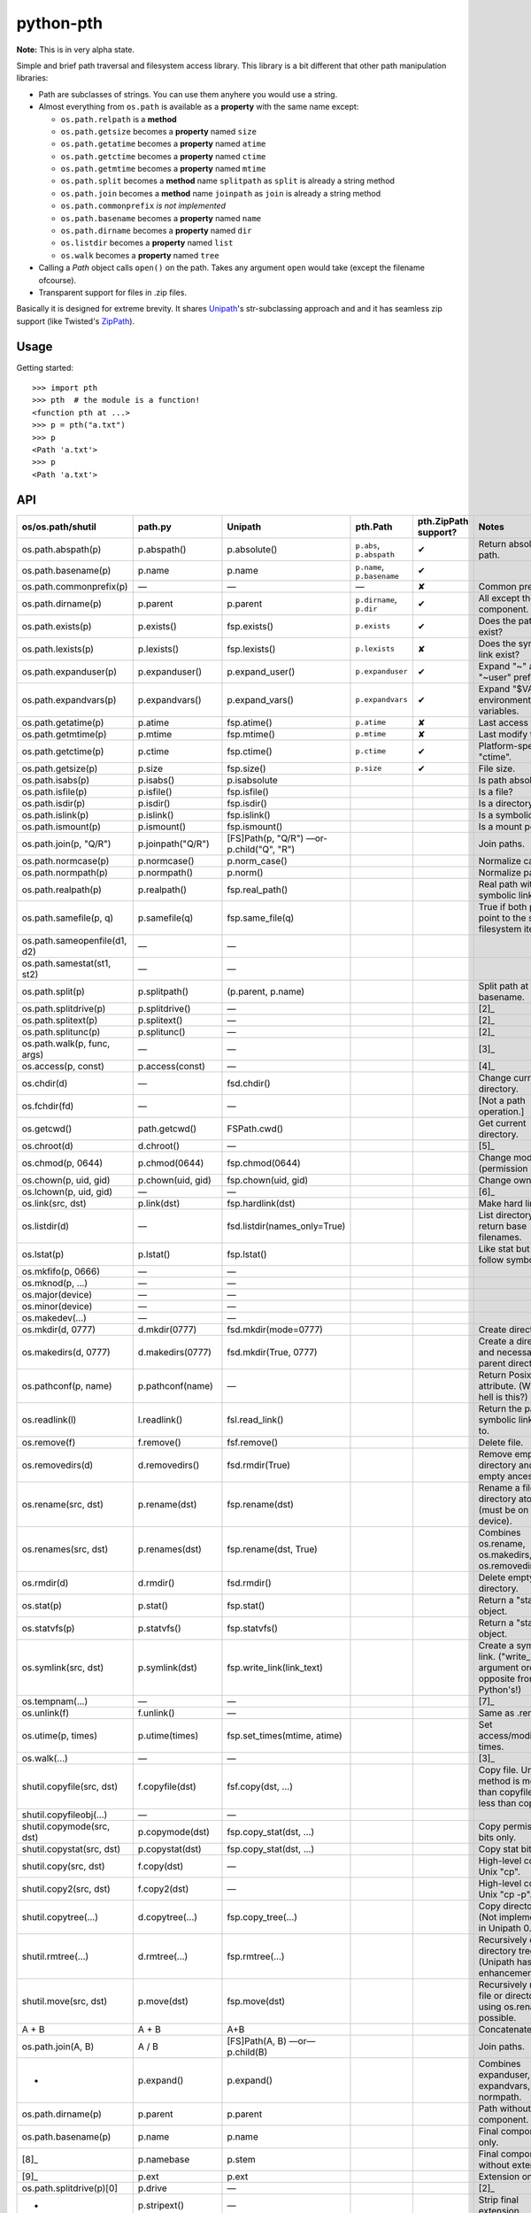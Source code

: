 ==========================
        python-pth
==========================

.. image:: http://img.shields.io/travis/ionelmc/python-pth/master.png
    :alt: Travis-CI Build Status
    :target: https://travis-ci.org/ionelmc/python-pth

.. image:: https://ci.appveyor.com/api/projects/status/49hd684jo3y461oo/branch/master
    :alt: AppVeyor Build Status
    :target: https://ci.appveyor.com/project/ionelmc/python-pth

.. image:: http://img.shields.io/coveralls/ionelmc/python-pth/master.png
    :alt: Coverage Status
    :target: https://coveralls.io/r/ionelmc/python-pth

.. image:: http://img.shields.io/pypi/v/pth.png
    :alt: PYPI Package
    :target: https://pypi.python.org/pypi/pth

.. image:: http://img.shields.io/pypi/dm/pth.png
    :alt: PYPI Package
    :target: https://pypi.python.org/pypi/pth

**Note:** This is in very alpha state.

Simple and brief path traversal and filesystem access library. This library is a bit different that other path manipulation libraries:

* Path are subclasses of strings. You can use them anyhere you would use a string.
* Almost everything from ``os.path`` is available as a **property** with the same name except:

  * ``os.path.relpath`` is a **method**
  * ``os.path.getsize`` becomes a **property** named ``size``
  * ``os.path.getatime`` becomes a **property** named ``atime``
  * ``os.path.getctime`` becomes a **property** named ``ctime``
  * ``os.path.getmtime`` becomes a **property** named ``mtime``
  * ``os.path.split`` becomes a **method** name ``splitpath`` as ``split`` is already a string method
  * ``os.path.join`` becomes a **method** name ``joinpath`` as ``join`` is already a string method
  * ``os.path.commonprefix`` *is not implemented*
  * ``os.path.basename`` becomes a **property** named ``name``
  * ``os.path.dirname`` becomes a **property** named ``dir``
  * ``os.listdir`` becomes a **property** named ``list``
  * ``os.walk`` becomes a **property** named ``tree``

* Calling a *Path* object calls ``open()`` on the path. Takes any argument ``open`` would take (except the filename ofcourse).
* Transparent support for files in .zip files.

Basically it is designed for extreme brevity. It shares `Unipath <https://pypi.python.org/pypi/Unipath/>`_'s
str-subclassing approach and and it has seamless zip support (like Twisted's `ZipPath
<http://twistedmatrix.com/trac/browser/trunk/twisted/python/zippath.py>`_).

Usage
-----

Getting started::

    >>> import pth
    >>> pth  # the module is a function!
    <function pth at ...>
    >>> p = pth("a.txt")
    >>> p
    <Path 'a.txt'>
    >>> p
    <Path 'a.txt'>


API
---


============================= ================== ============================== ============================== ======================== =======
os/os.path/shutil             path.py            Unipath                        pth.Path                       pth.ZipPath support?     Notes
============================= ================== ============================== ============================== ======================== =======
os.path.abspath(p)            p.abspath()        p.absolute()                   ``p.abs``, ``p.abspath``       ✔                        Return absolute path.
os.path.basename(p)           p.name             p.name                         ``p.name``, ``p.basename``     ✔
os.path.commonprefix(p)       ―                  ―                              ―                              ✘                        Common prefix. [1]_
os.path.dirname(p)            p.parent           p.parent                       ``p.dirname``, ``p.dir``       ✔                        All except the last component.
os.path.exists(p)             p.exists()         fsp.exists()                   ``p.exists``                   ✔ 	                Does the path exist?
os.path.lexists(p)            p.lexists()        fsp.lexists()                  ``p.lexists``                  ✘                        Does the symbolic link exist?
os.path.expanduser(p)         p.expanduser()     p.expand_user()                ``p.expanduser``               ✔                        Expand "~" and "~user" prefix.
os.path.expandvars(p)         p.expandvars()     p.expand_vars()                ``p.expandvars``               ✔                        Expand "$VAR" environment variables.
os.path.getatime(p)           p.atime            fsp.atime()                    ``p.atime``                    ✘                        Last access time.
os.path.getmtime(p)           p.mtime            fsp.mtime()                    ``p.mtime``                    ✘                        Last modify time.
os.path.getctime(p)           p.ctime            fsp.ctime()                    ``p.ctime``                    ✔                        Platform-specific "ctime".
os.path.getsize(p)            p.size             fsp.size()                     ``p.size``                     ✔                        File size.
os.path.isabs(p)              p.isabs()          p.isabsolute                                                                           Is path absolute?
os.path.isfile(p)             p.isfile()         fsp.isfile()                                                                           Is a file?
os.path.isdir(p)              p.isdir()          fsp.isdir()                                                                            Is a directory?
os.path.islink(p)             p.islink()         fsp.islink()                                                                           Is a symbolic link?
os.path.ismount(p)            p.ismount()        fsp.ismount()                                                                          Is a mount point?
os.path.join(p, "Q/R")        p.joinpath("Q/R")  [FS]Path(p, "Q/R")                                                                     Join paths.
                                                 ―or-
                                                 p.child("Q", "R")
os.path.normcase(p)           p.normcase()       p.norm_case()                                                                          Normalize case.
os.path.normpath(p)           p.normpath()       p.norm()                                                                               Normalize path.
os.path.realpath(p)           p.realpath()       fsp.real_path()                                                                        Real path without symbolic links.
os.path.samefile(p, q)        p.samefile(q)      fsp.same_file(q)                                                                       True if both paths point to the same filesystem item.
os.path.sameopenfile(d1, d2)  ―                  ―
os.path.samestat(st1, st2)    ―                  ―
os.path.split(p)              p.splitpath()      (p.parent, p.name)                                                                     Split path at basename.
os.path.splitdrive(p)         p.splitdrive()     ―                                                                                      [2]_
os.path.splitext(p)           p.splitext()       ―                                                                                      [2]_
os.path.splitunc(p)           p.splitunc()       ―                                                                                      [2]_
os.path.walk(p, func, args)   ―                  ―                                                                                      [3]_
os.access(p, const)           p.access(const)    ―                                                                                      [4]_
os.chdir(d)                   ―                  fsd.chdir()                                                                            Change current directory.
os.fchdir(fd)                 ―                  ―                                                                                      [Not a path operation.]
os.getcwd()                   path.getcwd()      FSPath.cwd()                                                                           Get current directory.
os.chroot(d)                  d.chroot()         ―                                                                                      [5]_
os.chmod(p, 0644)             p.chmod(0644)      fsp.chmod(0644)                                                                        Change mode (permission bits).
os.chown(p, uid, gid)         p.chown(uid, gid)  fsp.chown(uid, gid)                                                                    Change ownership.
os.lchown(p, uid, gid)        ―                  ―                                                                                      [6]_
os.link(src, dst)             p.link(dst)        fsp.hardlink(dst)                                                                      Make hard link.
os.listdir(d)                 ―                  fsd.listdir(names_only=True)                                                           List directory; return base filenames.
os.lstat(p)                   p.lstat()          fsp.lstat()                                                                            Like stat but don't follow symbolic link.
os.mkfifo(p, 0666)            ―                  ―
os.mknod(p, ...)              ―                  ―
os.major(device)              ―                  ―
os.minor(device)              ―                  ―
os.makedev(...)               ―                  ―
os.mkdir(d, 0777)             d.mkdir(0777)      fsd.mkdir(mode=0777)                                                                   Create directory.
os.makedirs(d, 0777)          d.makedirs(0777)   fsd.mkdir(True, 0777)                                                                  Create a directory and necessary parent directories.
os.pathconf(p, name)          p.pathconf(name)   ―                                                                                      Return Posix path attribute.  (What the hell is this?)
os.readlink(l)                l.readlink()       fsl.read_link()                                                                        Return the path a symbolic link points to.
os.remove(f)                  f.remove()         fsf.remove()                                                                           Delete file.
os.removedirs(d)              d.removedirs()     fsd.rmdir(True)                                                                        Remove empty directory and all its empty ancestors.
os.rename(src, dst)           p.rename(dst)      fsp.rename(dst)                                                                        Rename a file or directory atomically (must be on same device).
os.renames(src, dst)          p.renames(dst)     fsp.rename(dst, True)                                                                  Combines os.rename, os.makedirs, and os.removedirs.
os.rmdir(d)                   d.rmdir()          fsd.rmdir()                                                                            Delete empty directory.
os.stat(p)                    p.stat()           fsp.stat()                                                                             Return a "stat" object.
os.statvfs(p)                 p.statvfs()        fsp.statvfs()                                                                          Return a "statvfs" object.
os.symlink(src, dst)          p.symlink(dst)     fsp.write_link(link_text)                                                              Create a symbolic link.                                                ("write_link" argument order is opposite from Python's!)
os.tempnam(...)               ―                  ―                                                                                      [7]_
os.unlink(f)                  f.unlink()         ―                                                                                      Same as .remove().
os.utime(p, times)            p.utime(times)     fsp.set_times(mtime, atime)                                                            Set access/modification times.
os.walk(...)                  ―                  ―                                                                                      [3]_
shutil.copyfile(src, dst)     f.copyfile(dst)    fsf.copy(dst, ...)                                                                     Copy file.  Unipath method is more than copyfile but less than copy2.
shutil.copyfileobj(...)       ―                  ―
shutil.copymode(src, dst)     p.copymode(dst)    fsp.copy_stat(dst, ...)                                                                Copy permission bits only.
shutil.copystat(src, dst)     p.copystat(dst)    fsp.copy_stat(dst, ...)                                                                Copy stat bits.
shutil.copy(src, dst)         f.copy(dst)        ―                                                                                      High-level copy a la Unix "cp".
shutil.copy2(src, dst)        f.copy2(dst)       ―                                                                                      High-level copy a la Unix "cp -p".
shutil.copytree(...)          d.copytree(...)    fsp.copy_tree(...)                                                                     Copy directory tree.  (Not implemented in Unipath 0.1.0.)
shutil.rmtree(...)            d.rmtree(...)      fsp.rmtree(...)                                                                        Recursively delete directory tree.  (Unipath has enhancements.)
shutil.move(src, dst)         p.move(dst)        fsp.move(dst)                                                                          Recursively move a file or directory, using os.rename() if possible.
A + B                         A + B              A+B                                                                                    Concatenate paths.
os.path.join(A, B)            A / B              [FS]Path(A, B)                                                                         Join paths.
                                                 ―or―
                                                 p.child(B)
-                             p.expand()         p.expand()                                                                             Combines expanduser, expandvars, normpath.
os.path.dirname(p)            p.parent           p.parent                                                                               Path without final component.
os.path.basename(p)           p.name             p.name                                                                                 Final component only.
[8]_                          p.namebase         p.stem                                                                                 Final component without extension.
[9]_                          p.ext              p.ext                                                                                  Extension only.
os.path.splitdrive(p)[0]      p.drive            ―                                                                                      [2]_
-                             p.stripext()       ―                                                                                      Strip final extension.
-                             p.uncshare         ―                                                                                      [2]_
-                             p.splitall()       p.components()                                                                         List of path components.  (Unipath has special first element.)
-                             p.relpath()        fsp.relative()                                                                         Relative path to current directory.
-                             p.relpathto(dst)   fsp.rel_path_to(dst)                                                                   Relative path to 'dst'.
-                             d.listdir()        fsd.listdir()                                                                          List directory, return paths.
-                             d.files()          fsd.listdir(filter=FILES)                                                              List files in directory, return paths.
-                             d.dirs()           fsd.listdir(filter=DIRS)                                                               List subdirectories, return paths.
-                             d.walk(...)        fsd.walk(...)                                                                          Recursively yield files and directories.
-                             d.walkfiles(...)   fsd.walk(filter=FILES)                                                                 Recursively yield files.
-                             d.walkdirs(...)    fsd.walk(filter=DIRS)                                                                  Recursively yield directories.
-                             p.fnmatch(pattern) -                                                                                      True if self.name matches glob pattern.
-                             p.glob(pattern)    ―                                                                                      Advanced globbing.
-                             f.open(mode)       ―                                                                                      Return open file object.
-                             f.bytes()          fsf.read_file("rb")                                                                    Return file contents in binary mode.
-                             f.write_bytes()    fsf.write_file(content, "wb")                                                          Replace file contents in binary mode.
-                             f.text(...)        fsf.read_file()                                                                        Return file content.  (Encoding args not implemented yet.)
-                             f.write_text(...)  fsf.write_file(content)                                                                Replace file content.  (Not all Orendorff args supported.)
-                             f.lines(...)       ―                                                                                      Return list of lines in file.
-                             f.write_lines(...) -                                                                                      Write list of lines to file.
-                             f.read_md5()       ―                                                                                      Calculate MD5 hash of file.
-                             p.owner            ―                                                                                      Advanded "get owner" operation.
-                             p.readlinkabs()    ―                                                                                      Return the path this symlink points to, converting to absolute path.
-                             p.startfile()      ―                                                                                      What the hell is this?

-                             ―                  p.split_root()                                                                         Unified "split root" method.
-                             ―                  p.ancestor(N)                                                                          Same as specifying .parent N times.
-                             ―                  p.child(...)                                                                           "Safe" way to join paths.
-                             ―                  fsp.needs_update(...)                                                                  True if self is missing or older than any of the other paths.
============================= ================== ============================== ============================== ======================== =======

::

    >>> p = pth('tests')
    >>> p
    <Path 'tests'>

Joining paths::

    >>> p/"a"/"b"/"c"/"d"
    <Path 'tests/a/b/c/d'>

    >>> p/"/root"
    <Path '/root'>

Properties::

    >>> p.abspath
    <Path '/.../tests'>

    >>> p2 = p/'b.txt'
    >>> p2
    <Path 'tests/b.txt'>

    >>> p.exists
    True

    >>> p2.isfile
    True

    >>> p2()
    <...'tests/b.txt'...mode...'r'...>

    >>> pth('bogus-doesnt-exist')()
    Traceback (most recent call last):
      ...
    pth.PathMustBeFile: [Errno 2] No such file or directory: ...

Looping over children, including files in .zip files::

    >>> for i in sorted([i for i in p.tree]): print(i)
    tests/a
    tests/a/a.txt
    tests/b.txt
    tests/test.zip
    tests/test.zip/1
    tests/test.zip/1/1.txt
    tests/test.zip/B.TXT
    tests/test.zip/a.txt

    >>> for i in sorted([i for i in p.files]): print(i)
    tests/b.txt

    >>> for i in sorted([i for i in p.dirs]): print(i)
    tests/a
    tests/test.zip

    >>> for i in sorted([i for i in p.list]): print(i)
    tests/a
    tests/b.txt
    tests/test.zip

    >>> list(pth('bogus-doesnt-exist').tree)
    Traceback (most recent call last):
      ...
    pth.PathMustBeDirectory: <Path 'bogus-doesnt-exist'> is not a directory nor a zip !


Trying to access inexisting property::

    >>> p.bogus
    Traceback (most recent call last):
    ...
    AttributeError: 'Path' object has no attribute 'bogus'

Automatic wrapping of zips::

    >>> p/'test.zip'
    <ZipPath 'tests/test.zip' / ''>

Other properties::

    >>> p.abspath
    <Path '/.../tests'>

    >>> p.abs
    <Path '/.../tests'>

    >>> p.basename
    <Path 'tests'>

    >>> p.abs.basename
    <Path 'tests'>

    >>> p.name
    <Path 'tests'>

    >>> p.dirname
    <Path ''>

    >>> p.dir
    <Path ''>

    >>> p.exists
    True

    >>> pth('~root').expanduser
    <Path '/root'>

    >>> pth('~/stuff').expanduser
    <Path '/home/.../stuff'>

    >>> p.expandvars
    <Path 'tests'>

    >>> type(p.atime)
    <... 'float'>

    >>> type(p.ctime)
    <... 'float'>

    >>> type(p.size)
    <... 'int'>

    >>> p.isabs
    False

    >>> p.abs.isabs
    True

    >>> p.isdir
    True

    >>> p.isfile
    False

    >>> p.islink
    False

    >>> p.ismount
    False

    >>> p.lexists
    True

    >>> p.normcase
    <Path 'tests'>

    >>> p.normpath
    <Path 'tests'>

    >>> p.realpath
    <Path '/.../tests'>

    >>> p.splitpath
    (<Path ''>, <Path 'tests'>)

    >>> pth('a/b/c/d').splitpath
    (<Path 'a/b/c'>, <Path 'd'>)

    >>> pth('a/b/c/d').parts
    [<Path 'a'>, <Path 'b'>, <Path 'c'>, <Path 'd'>]

    >>> pth('/a/b/c/d').parts
    [<Path '/'>, <Path 'a'>, <Path 'b'>, <Path 'c'>, <Path 'd'>]

    >>> pth(*pth('/a/b/c/d').parts)
    <Path '/a/b/c/d'>

    >>> p.splitdrive
    ('', <Path 'tests'>)

    >>> p.drive
    ''

    >>> [i for i in (p/'xxx').tree]
    Traceback (most recent call last):
    ...
    pth.PathMustBeDirectory: <Path 'tests/xxx'> is not a directory nor a zip !

    >>> (p/'xxx').isfile
    False

    >>> (p/'xxx')()
    Traceback (most recent call last):
    ...
    pth.PathMustBeFile: ... 2...

    >>> p()
    Traceback (most recent call last):
    ...
    pth.PathMustBeFile: <Path 'tests'> is not a file !

    >>> pth('a.txt').splitext
    (<Path 'a'>, '.txt')

    >>> pth('a.txt').ext
    '.txt'


Zip stuff::

    >>> z = pth('tests/test.zip')
    >>> z
    <ZipPath 'tests/test.zip' / ''>

    >>> z.abspath
    <ZipPath '/.../tests/test.zip' / ''>

    >>> z.abs
    <ZipPath '/.../tests/test.zip' / ''>

    >>> z.basename # transforms in normal path cauze zip is not accessible in current dir
    <Path 'test.zip'>

    >>> z.abs.basename # transforms in normal path cauze zip is not accessible in current dir
    <Path 'test.zip'>

    >>> import os
    >>> os.chdir('tests')
    >>> z.basename
    <ZipPath 'test.zip' / ''>
    >>> z.name
    <ZipPath 'test.zip' / ''>
    >>> os.chdir('..')

    >>> z.dirname
    <Path 'tests'>

    >>> z.abs.dirname
    <Path '/.../tests'>

    >>> z.dir
    <Path 'tests'>

    >>> z.exists
    True

    >>> pth('~root').expanduser
    <Path '/root'>

    >>> pth('~/stuff').expanduser
    <Path '/home/.../stuff'>

    >>> z.expandvars
    <ZipPath 'tests/test.zip' / ''>

    >>> type(z.atime)
    Traceback (most recent call last):
    ...
    AttributeError: Not available here.

    >>> type(z.ctime)
    <... 'float'>

    >>> type(z.size)
    <... 'int'>

    >>> z.isabs
    False

    >>> z.abs.isabs
    True

    >>> z.isdir
    True

    >>> z.isfile
    False

    >>> z.islink
    False

    >>> z.ismount
    False

    >>> z.lexists
    Traceback (most recent call last):
    ...
    AttributeError: Not available here.

    >>> for i in z.tree: print((str(i), repr(i)))
    ('tests/test.zip/1',...... "<ZipPath 'tests/test.zip' / '1/'>")
    ('tests/test.zip/1/1.txt', "<ZipPath 'tests/test.zip' / '1/1.txt'>")
    ('tests/test.zip/B.TXT',..."<ZipPath 'tests/test.zip' / 'B.TXT'>")
    ('tests/test.zip/a.txt',..."<ZipPath 'tests/test.zip' / 'a.txt'>")

    >>> for i in z.files: print((str(i), repr(i)))
    ('tests/test.zip/B.TXT',..."<ZipPath 'tests/test.zip' / 'B.TXT'>")
    ('tests/test.zip/a.txt',..."<ZipPath 'tests/test.zip' / 'a.txt'>")

    >>> for i in z.dirs: print((str(i), repr(i)))
    ('tests/test.zip/1',...... "<ZipPath 'tests/test.zip' / '1/'>")

    >>> for i in z.list: print((str(i), repr(i)))
    ('tests/test.zip/1',...... "<ZipPath 'tests/test.zip' / '1/'>")
    ('tests/test.zip/B.TXT',..."<ZipPath 'tests/test.zip' / 'B.TXT'>")
    ('tests/test.zip/a.txt',..."<ZipPath 'tests/test.zip' / 'a.txt'>")

    >>> (z/'B.TXT')
    <ZipPath 'tests/test.zip' / 'B.TXT'>

    >>> str(z/'B.TXT')
    'tests/test.zip/B.TXT'

    >>> (z/'B.TXT').dirname
    <ZipPath 'tests/test.zip' / ''>

    >>> (z/'B.TXT').rel(z)
    <Path 'B.TXT'>

    >>> z.rel(z/'B.TXT')
    <Path '..'>

    >>> (z/'B.TXT').exists
    True

    >>> (z/'B.TXT').normcase
    <ZipPath 'tests/test.zip' / 'B.TXT'>

    >>> (z/'B.TXT').normpath
    <ZipPath 'tests/test.zip' / 'B.TXT'>

    >>> (z/'B.TXT').name
    <Path 'B.TXT'>

    >>> (z/'B.TXT').name
    <Path 'B.TXT'>

    >>> z.normcase
    <ZipPath 'tests/test.zip' / ''>

    >>> z.normpath
    <ZipPath 'tests/test.zip' / ''>

    >>> z.realpath
    <ZipPath '/.../tests/test.zip' / ''>

    >>> z.splitpath
    (<Path 'tests'>, <Path 'test.zip'>)

    >>> z.splitdrive
    ('', <ZipPath 'tests/test.zip' / ''>)

    >>> z.drive
    ''

    >>> pth('a.txt').splitext
    (<Path 'a'>, '.txt')

    >>> pth('a.txt').ext
    '.txt'

Working with files in a .zip::

    >>> p = z/'B.TXT'
    >>> p.abspath
    <ZipPath '/.../tests/test.zip' / 'B.TXT'>

    >>> p.abs
    <ZipPath '/.../tests/test.zip' / 'B.TXT'>

    >>> p.basename
    <Path 'B.TXT'>

    >>> p.abs.basename
    <Path 'B.TXT'>

    >>> p.name
    <Path 'B.TXT'>

    >>> p.dirname
    <ZipPath 'tests/test.zip' / ''>

    >>> p.dir
    <ZipPath 'tests/test.zip' / ''>

    >>> p.exists
    True

    >>> type(p.atime)
    Traceback (most recent call last):
    ...
    AttributeError: Not available here.

    >>> type(p.ctime)
    <... 'float'>

    >>> type(p.size)
    <... 'int'>

    >>> p.isabs
    False

    >>> p.abs.isabs
    True

    >>> p.isdir
    False

    >>> p.isfile
    True

    >>> p.islink
    False

    >>> p.ismount
    False

    >>> p.lexists
    Traceback (most recent call last):
    ...
    AttributeError: Not available here.

    >>> p.normcase
    <ZipPath 'tests/test.zip' / 'B.TXT'>

    >>> p.normpath
    <ZipPath 'tests/test.zip' / 'B.TXT'>

    >>> p.realpath
    <ZipPath '/.../tests/test.zip' / 'B.TXT'>

    >>> p.splitpath
    (<ZipPath 'tests/test.zip' / ''>, <Path 'B.TXT'>)

    >>> pth.ZipPath.from_string('tests/test.zip/1/1.txt')
    <ZipPath 'tests/test.zip' / '1/1.txt'>

    >>> p.splitdrive
    ('', <ZipPath 'tests/test.zip' / 'B.TXT'>)

    >>> p.drive
    ''

    >>> p.splitext
    (<ZipPath 'tests/test.zip' / 'B'>, '.TXT')

    >>> p.ext
    '.TXT'

    >>> p.joinpath('tete')
    <ZipPath 'tests/test.zip' / 'B.TXT/tete'>

    >>> p.joinpath('tete').exists
    False

    >>> p.joinpath('tete').isdir
    False

    >>> p.joinpath('tete').isfile
    False

    >>> p.joinpath('tete').ctime
    Traceback (most recent call last):
    ...
    pth.PathDoesNotExist: "There is no item named 'B.TXT/tete' in the archive"

    >>> p.joinpath('tete').size
    Traceback (most recent call last):
    ...
    pth.PathDoesNotExist: "There is no item named 'B.TXT/tete' in the archive"

    >>> p.relpath('tests')
    <Path 'test.zip/B.TXT'>

    >>> p.joinpath('tete')('rb')
    Traceback (most recent call last):
    ...
    pth.PathMustBeFile: <ZipPath 'tests/test.zip' / 'B.TXT/tete'> is not a file !

    >>> p('r')
    <zipfile.ZipExtFile ...>

    >>> [i for i in p.tree]
    Traceback (most recent call last):
    ...
    pth.PathMustBeDirectory: <ZipPath 'tests/test.zip' / 'B.TXT'> is not a directory !

    >>> z('rb')
    Traceback (most recent call last):
    ...
    pth.PathMustBeFile: <ZipPath 'tests/test.zip' / ''> is not a file !

Iterating though the contents of the zip::

    >>> [i for i in z.tree]
    [<ZipPath 'tests/test.zip' / '1/'>, <ZipPath 'tests/test.zip' / '1/1.txt'>, <ZipPath 'tests/test.zip' / 'B.TXT'>, <ZipPath 'tests/test.zip' / 'a.txt'>]

    >>> [i for i in z.files]
    [<ZipPath 'tests/test.zip' / 'B.TXT'>, <ZipPath 'tests/test.zip' / 'a.txt'>]

    >>> [i for i in z.dirs]
    [<ZipPath 'tests/test.zip' / '1/'>]

Note that there's this inconsistency with joining absolute paths::

    >>> z/pth('/root')
    <Path '/root'>

Vs::

    >>> z/'/root'
    <ZipPath 'tests/test.zip' / '/root'>

TODO: Make this nicer.

::

    >>> pth.ZipPath('tests', '', '')
    <Path 'tests'>

    >>> pth.ZipPath.from_string('/bogus/path/to/stuff/bla/bla/bla')
    <Path '/bogus/path/to/stuff/bla/bla/bla'>

    >>> pth.ZipPath.from_string('bogus')
    <Path 'bogus'>

    >>> pth.ZipPath.from_string('tests/test.zip/bogus/path/to/stuff/bla/bla/bla')
    <ZipPath 'tests/test.zip' / 'bogus/path/to/stuff/bla/bla/bla'>

    >>> pth.ZipPath.from_string('tests/1/bogus/path/to/stuff/bla/bla/bla')
    <Path 'tests/1/bogus/path/to/stuff/bla/bla/bla'>

    >>> pth.ZipPath.from_string('tests')
    <Path 'tests'>

    >>> pth.ZipPath.from_string('tests/bogus')
    <Path 'tests/bogus'>

And there's a *temporary path*::

    >>> t = pth.TempPath()
    >>> t
    <TempPath '/tmp/...'>

    >>> with t:
    ...     with (t/"booo.txt")('w+') as f:
    ...         _ = f.write("test")
    ...     print([i for i in t.tree])
    [<Path '/tmp/.../booo.txt'>]

    >>> t.exists
    False
